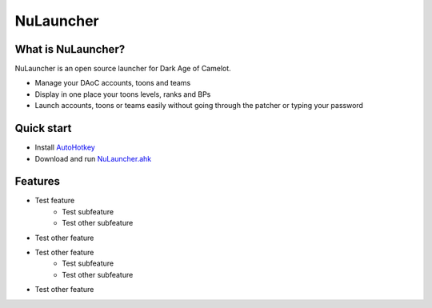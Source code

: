 NuLauncher
==========

.. image:: https://img.shields.io/discord/930045111285465138.svg?label=&logo=discord&logoColor=ffffff&color=7389D8&labelColor=6A7EC2
   :alt: NuLauncher Discord Server
   :target: https://discord.gg/v9GpYWVya5

What is NuLauncher?
-------------------

NuLauncher is an open source launcher for Dark Age of Camelot.

- Manage your DAoC accounts, toons and teams
- Display in one place your toons levels, ranks and BPs
- Launch accounts, toons or teams easily without going through the patcher or typing your password

Quick start
-----------

- Install `AutoHotkey <https://www.autohotkey.com>`_
- Download and run `NuLauncher.ahk <https://raw.githubusercontent.com/oli-lap/NuLauncher/main/NuLauncher.ahk>`_

Features
--------

* Test feature
   * Test subfeature
   * Test other subfeature
* Test other feature
* Test other feature
   * Test subfeature
   * Test other subfeature
* Test other feature